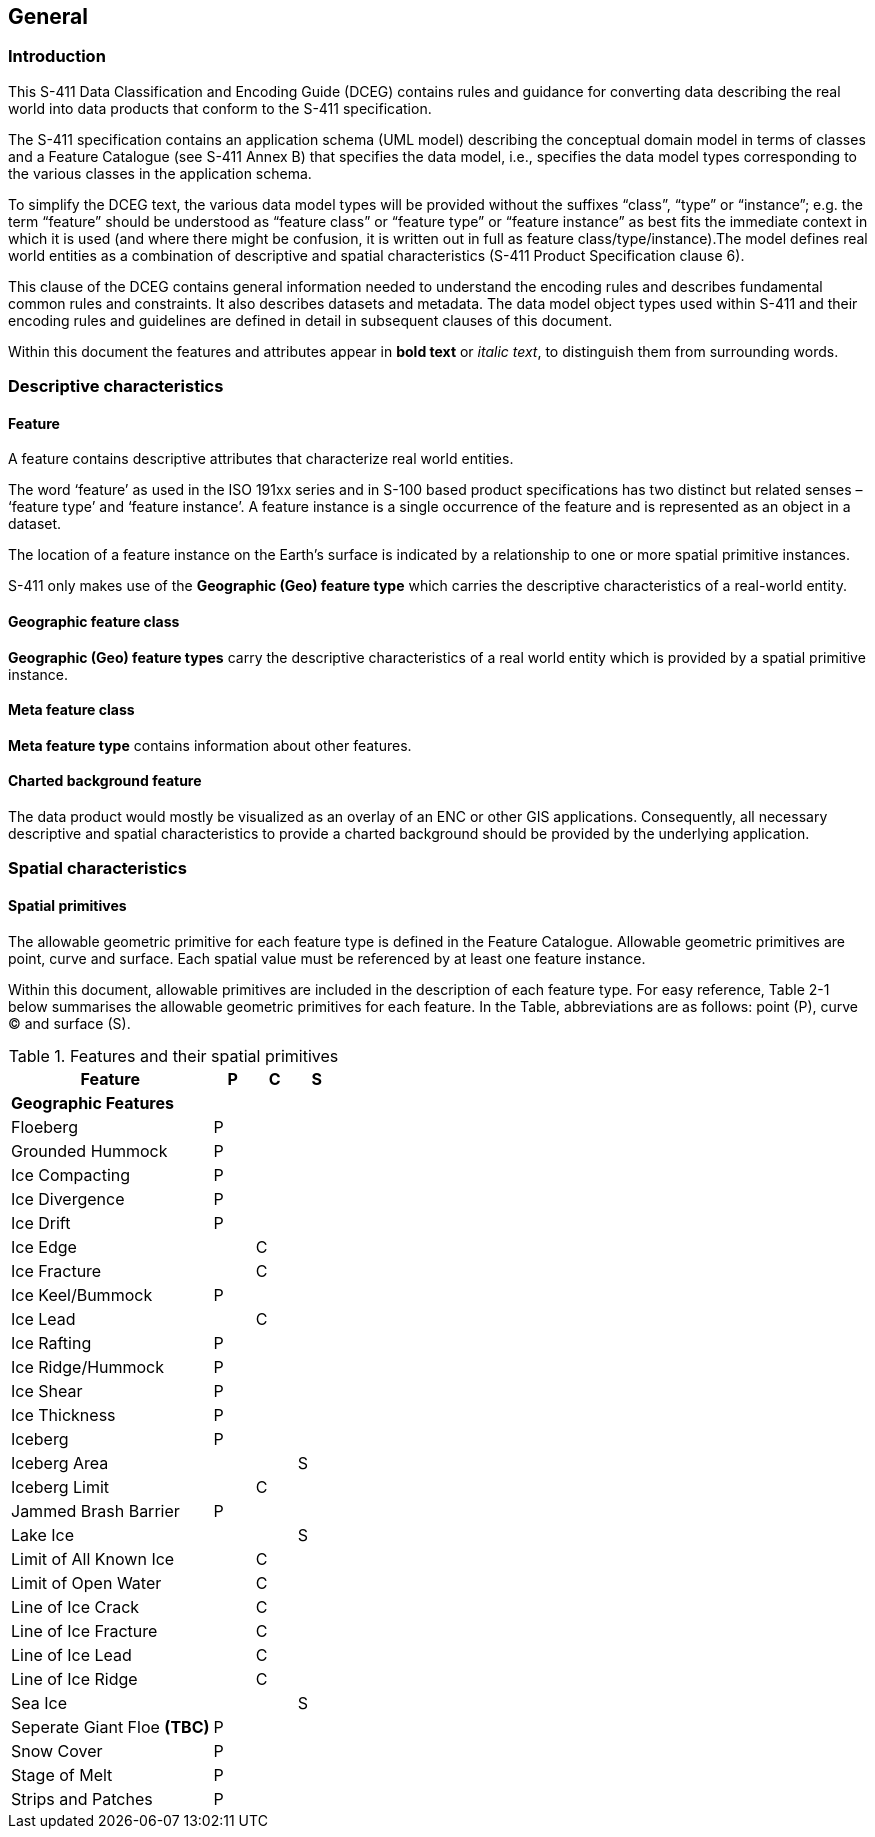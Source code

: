 
[[sec-general]]
== General

=== Introduction
This S-411 Data Classification and Encoding Guide (DCEG) contains rules and guidance for converting data describing the real world into data products that conform to the S-411 specification.

The S-411 specification contains an application schema (UML model) describing the conceptual domain model in terms of classes and a Feature Catalogue (see S-411 Annex B) that specifies the data model, i.e., specifies the data model types corresponding to the various classes in the application schema.

To simplify the DCEG text, the various data model types will be provided without the suffixes “class”, “type” or “instance”; e.g. the term “feature” should be understood as “feature class” or “feature type” or “feature instance” as best fits the immediate context in which it is used (and where there might be confusion, it is written out in full as feature class/type/instance).The model defines real world entities as a combination of descriptive and spatial characteristics (S-411 Product Specification clause 6).

This clause of the DCEG contains general information needed to understand the encoding rules and describes fundamental common rules and constraints. It also describes datasets and metadata. The data model object types used within S-411 and their encoding rules and guidelines are defined in detail in subsequent clauses of this document.

Within this document the features and attributes appear in *bold text* or _italic text_, to distinguish them from surrounding words.

=== Descriptive characteristics

==== Feature
A feature contains descriptive attributes that characterize real world entities.

The word ‘feature’ as used in the ISO 191xx series and in S-100 based product specifications has two distinct but related senses – ‘feature type’ and ‘feature instance’. A feature instance is a single occurrence of the feature and is represented as an object in a dataset.

The location of a feature instance on the Earth’s surface is indicated by a relationship to one or more spatial primitive instances.

S-411 only makes use of the *Geographic (Geo) feature type* which carries the descriptive characteristics of a real-world entity.

==== Geographic feature class

*Geographic (Geo) feature types* carry the descriptive characteristics of a real world entity which is
provided by a spatial primitive instance.

==== Meta feature class

*Meta feature type* contains information about other features.

==== Charted background feature

The data product would mostly be visualized as an overlay of an ENC or other GIS applications. Consequently, all necessary descriptive and spatial characteristics to provide a charted background should be provided by the 
underlying application.

=== Spatial characteristics

==== Spatial primitives

The allowable geometric primitive for each feature type is defined in the Feature Catalogue. Allowable geometric primitives are point, curve and surface. Each spatial value must be referenced by at least one feature instance.

Within this document, allowable primitives are included in the description of each feature type. For easy reference, Table 2-1 below summarises the allowable geometric primitives for each feature. In the Table, abbreviations are as follows: point (P), curve (C) and surface (S).


[%unnumbered]
[[tab-features-spatial-primitives]]
.Features and their spatial primitives
[cols="5,1,1,1",options="headers"]
|===
|Feature |P |C |S

4+|[.underline]#*Geographic Features*#

|Floeberg
|P
|
|

|Grounded Hummock
|P
|
|

|Ice Compacting
|P
|
|

|Ice Divergence
|P
|
|

|Ice Drift
|P
|
|

|Ice Edge
|
|C
|

|Ice Fracture
|
|C
|

|Ice Keel/Bummock
|P
|
|

|Ice Lead
|
|C
|

|Ice Rafting
|P
|
|


|Ice Ridge/Hummock
|P
|
|

|Ice Shear
|P
|
|

|Ice Thickness
|P
|
|

|Iceberg
|P
|
|

|Iceberg Area
|
|
|S

|Iceberg Limit
|
|C
|

|Jammed Brash Barrier
|P
|
|

|Lake Ice
|
|
|S

|Limit of All Known Ice
|
|C
|

|Limit of Open Water
|
|C
|

|Line of Ice Crack
|
|C
|

|Line of Ice Fracture
|
|C
|

|Line of Ice Lead
|
|C
|

|Line of Ice Ridge
|
|C
|

|Sea Ice
|
|
|S

|Seperate Giant Floe *(TBC)*
|P
|
|


|Snow Cover
|P
|
|

|Stage of Melt
|P
|
|

|Strips and Patches
|P
|
|

|===


